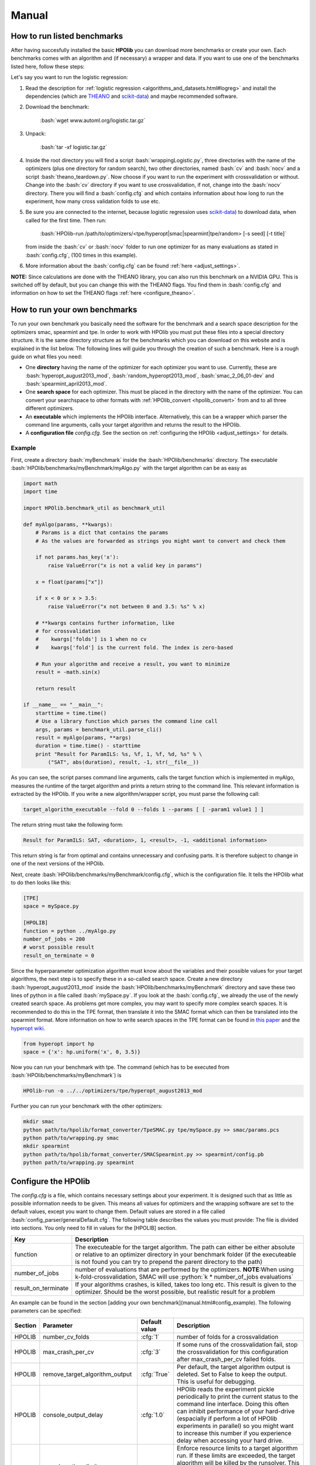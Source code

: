 ======
Manual
======

.. role:: bash(code)
    :language: bash

.. role:: python(code)
    :language: python

.. role:: cfg(code)
    :language: cfg

..  <!-- #######################################################################
    HOWTO RUN BENCHMARKS
    ######################################################################## -->

.. _run_benchmarks:

How to run listed benchmarks
============================

After having succesfully installed the basic **HPOlib** you can download more
benchmarks or create your own. Each benchmarks comes with an algorithm and
(if necessary) a wrapper and data. If you want to use one of the benchmarks
listed here, follow these steps:

Let's say you want to run the logistic regression:

1.  Read the description for :ref:`logistic regression
    <algorithms_and_datasets.html#logreg>`
    and install the dependencies (which are `THEANO <http://deeplearning.net/software/theano/>`_
    and `scikit-data <http://jaberg.github.io/skdata/>`_) and maybe recommended
    software.
2.  Download the benchmark:

        :bash:`wget www.automl.org/logistic.tar.gz`

3.  Unpack:

        :bash:`tar -xf logistic.tar.gz`

4.  Inside the root directory you will find a script :bash:`wrappingLogistic.py`,
    three directories with the name of the optimizers (plus one directory for
    random search), two other directories, named :bash:`cv` and :bash:`nocv`
    and a script :bash:`theano_teardown.py`. Now choose if you want to run the experiment with
    crossvalidation or without. Change into the :bash:`cv` directory if you
    want to use crossvalidation, if not, change into the :bash:`nocv`
    directory. There you will find a :bash:`config.cfg` and which contains
    information about how long to run the experiment, how many cross validation
    folds to use etc.
5.  Be sure you are connected to the internet, because logistic regression uses
    `scikit-data <http://jaberg.github.io/skdata/>`_) to download data, when
    called for the first time. Then run:

        :bash:`HPOlib-run /path/to/optimizers/<tpe/hyperopt|smac|spearmint|tpe/random> [-s seed] [-t title]`

    from inside the :bash:`cv` or :bash:`nocv` folder to run one optimizer for
    as many evaluations as stated in :bash:`config.cfg`,
    (100 times in this example).
6.  More information about the :bash:`config.cfg` can be found :ref:`here
    <adjust_settings>`.

**NOTE:** Since calculations are done with the THEANO library, you can also run
this benchmark on a NVIDIA GPU. This is switched off by default, but you can
change this with the THEANO flags. You find them in :bash:`config.cfg` and
information on how to set the THEANO flags :ref:`here <configure_theano>`.

.. <!-- ########################################################################
   HOWTO RUN YOUR OWN BENCHMARKS
   ##########################################################################-->

.. _create_benchmarks:

How to run your own benchmarks
==============================
To run your own benchmark you basically need the software for the benchmark and
a search space description for the optimizers smac, spearmint and tpe. In order
to work with HPOlib you must put these files into a special directory structure.
It is the same directory structure as for the benchmarks which you can download
on this website and is explained in the list below. The following lines will
guide you through the creation of such a benchmark. Here is a rough guide on
what files you need:

* One **directory** having the name of the optimizer for each optimizer you want to use.
  Currently, these are :bash:`hyperopt_august2013_mod`,
  :bash:`random_hyperopt2013_mod`,
  :bash:`smac_2_06_01-dev` and :bash:`spearmint_april2013_mod`.
* One **search space** for each optimizer. This must be placed in the directory with the name of the optimizer.
  You can convert your searchspace to other formats with
  :ref:`HPOlib_convert <hpolib_convert>` from and to all three different
  optimizers.
* An **executable** which implements the HPOlib interface. Alternatively, this can
  be a wrapper which parser the command line arguments, calls your target algorithm
  and returns the result to the HPOlib.
* A **configuration file** `config.cfg`. See the section on
  :ref:`configuring the HPOlib <adjust_settings>` for details.

.. _create_benchmark_example:

Example
-------
First, create a directory :bash:`myBenchmark` inside the
:bash:`HPOlib/benchmarks` directory. The executable
:bash:`HPOlib/benchmarks/myBenchmark/myAlgo.py` with the target algorithm can
be as easy as

.. code:: python

    import math
    import time

    import HPOlib.benchmark_util as benchmark_util

    def myAlgo(params, **kwargs):
        # Params is a dict that contains the params
        # As the values are forwarded as strings you might want to convert and check them

        if not params.has_key('x'):
            raise ValueError("x is not a valid key in params")

        x = float(params["x"])

        if x < 0 or x > 3.5:
            raise ValueError("x not between 0 and 3.5: %s" % x)

        # **kwargs contains further information, like
        # for crossvalidation
        #    kwargs['folds'] is 1 when no cv
        #    kwargs['fold'] is the current fold. The index is zero-based

        # Run your algorithm and receive a result, you want to minimize
        result = -math.sin(x)

        return result

    if __name__ == "__main__":
        starttime = time.time()
        # Use a library function which parses the command line call
        args, params = benchmark_util.parse_cli()
        result = myAlgo(params, **args)
        duration = time.time() - starttime
        print "Result for ParamILS: %s, %f, 1, %f, %d, %s" % \
            ("SAT", abs(duration), result, -1, str(__file__))

As you can see, the script parses command line arguments, calls the target function
which is implemented in myAlgo, measures the runtime of the target algorithm and
prints a return string to the command line. This relevant information is extracted
by the HPOlib. If you write a new algorithm/wrapper script, you must parse the
following call:

.. code:: bash

    target_algorithm_executable --fold 0 --folds 1 --params [ [ -param1 value1 ] ]

The return string must take the following form:

.. code:: bash

    Result for ParamILS: SAT, <duration>, 1, <result>, -1, <additional information>

This return string is far from optimal and contains unnecessary and confusing
parts. It is therefore subject to change in one of the next versions of the HPOlib.

.. _config_example:

Next, create :bash:`HPOlib/benchmarks/myBenchmark/config.cfg`,
which is the configuration file. It tells the HPOlib what to do then looks like this:

.. code:: cfg

    [TPE]
    space = mySpace.py

    [HPOLIB]
    function = python ../myAlgo.py
    number_of_jobs = 200
    # worst possible result
    result_on_terminate = 0


Since the hyperparameter optimization algorithm must know about the variables
and their possible values for your target algorithms, the next step is to
specify these in a so-called search space. Create a new directory
:bash:`hyperopt_august2013_mod` inside the
:bash:`HPOlib/benchmarks/myBenchmark` directory and save
these two lines of python in a file called :bash:`mySpace.py`. If you look at
the :bash:`config.cfg`, we already the use of the newly created search space.
As problems get more complex, you may want to specify more complex search
spaces. It is recommended to do this in the TPE format, then translate it into
the SMAC format which can then be translated into the spearmint format.
More information on how to write search spaces in the TPE format
can be found in `this paper <http://www.coxlab.org/pdfs/2013_bergstra_hyperopt
.pdf>`_ and the `hyperopt wiki <https://github
.com/hyperopt/hyperopt/wiki/FMin>`_.

.. code:: python

    from hyperopt import hp
    space = {'x': hp.uniform('x', 0, 3.5)}

Now you can run your benchmark with tpe. The command (which has to be
executed from :bash:`HPOlib/benchmarks/myBenchmark`) is

.. code:: bash

    HPOlib-run -o ../../optimizers/tpe/hyperopt_august2013_mod

Further you can run your benchmark with the other optimizers:

.. code:: bash

    mkdir smac
    python path/to/hpolib/format_converter/TpeSMAC.py tpe/mySpace.py >> smac/params.pcs
    python path/to/wrapping.py smac
    mkdir spearmint
    python path/to/hpolib/format_converter/SMACSpearmint.py >> spearmint/config.pb
    python path/to/wrapping.py spearmint

.. _adjust_settings:

Configure the HPOlib
====================

The `config.cfg` is a file, which contains necessary settings about your
experiment. It is designed such that as little as possible information needs to be given.
This means all values for optimizers and the wrapping software are set to the default
values, except you want to change them. Default values are stored in a file called
:bash:`config_parser/generalDefault.cfg`. The following table describes the
values you must provide: The file is divided into sections. You only need to
fill in values for the [HPOLIB] section.

======================= ========================================================
Key                     Description
======================= ========================================================
function                The executeable for the target algorithm. The path can
                        either be either absolute or relative to an optimizer
                        directory in your benchmark folder (if the executeable
                        is not found you can try to prepend the parent directory
                        to the path)
number_of_jobs          number of evaluations that are performed by the
                        optimizers. **NOTE**:When using k-fold-crossvalidation,
                        SMAC will use :python:`k * number_of_jobs evaluations`
result_on_terminate     If your algorithms crashes, is killed, takes too long
                        etc. This result is given to the optimizer.
                        Should be the worst possible, but realistic result
                        for a problem
======================= ========================================================



An example can be found in the section [adding your own benchmark](manual.html#config_example).
The following parameters can be specified:

=========== =================================== =============== ====================================
Section      Parameter                          Default value   Description
=========== =================================== =============== ====================================
HPOLIB      number_cv_folds                     :cfg:`1`        number of folds for a crossvalidation
HPOLIB      max_crash_per_cv                    :cfg:`3`        If some runs of the crossvalidation fail, stop the crossvalidation for this configuration after max_crash_per_cv failed folds.
HPOLIB      remove_target_algorithm_output      :cfg:`True`     Per default, the target algorithm output is deleted. Set to False to keep the output. This is useful for debugging.
HPOLIB      console_output_delay                :cfg:`1.0`      HPOlib reads the experiment pickle periodically to print the current status to the command line interface.
                                                                Doing this often can inhibit performance of your hard-drive (espacially if perform a lot of HPOlib experiments in parallel)
                                                                so you might want to increase this number if you experience delay when accessing your hard drive.
HPOLIB      runsolver_time_limit,                               Enforce resource limits to a target algorithm run. If these limits are exceeded, the target algorithm will be killed by the runsolver. This can be used to ensure e.g. a runtime per algorithm or make sure an algorithm does not use too much space on a computing cluster.
            memory_limit, cpu_limit
HPOLIB      total_time_limit                                    Enforce a total time limit on the hyperparameter optimization.
HPOLIB      leading_runsolver_info                              Important when using THEANO and CUDA, see :ref:`configure_theano`
HPOLIB      use_own_time_measurement            :cfg:`True`     When set to True (the default), the runsolver time measurement is saved. Otherwise, the time measurement of the target algorithm is saved.
HPOLIB      number_of_concurrent_jobs           :cfg:`1`        WARNING: this only works for spearmint and SMAC and is not tested!
HPOLIB      function_setup                                      An executable which is called before the first target algorithm call. This can be for example check if everything is installed properly.
HPOLIB      function_teardown                                   An executable which is called after the last target algorithm call. This can be for example delete temporary directories.
HPOLIB      experiment_directory_prefix                         Adds a prefix to the automatically generated experiment directory. Can be useful if one experiments is run several times with different parameter settings.
HPOLIB      handles_cv                                          This flag determines whether cv.py or runsolver_wrapper.py is the proxy which a hyperparameter optimization package optimizes. This is only set to 1 for SMAC and must only be used by optimization algorithm developers.
=========== =================================== =============== ====================================



The following keys change the behaviour of the integrated hyperparameter
optimization packages:

=========== =================================== ==================================== ====================================
Section     Parameter                           Default value   Description
=========== =================================== ==================================== ====================================
TPE         space                               :cfg:`space.py`                      Name of the search space for tpe
TPE         path_to_optimizer                   :cfg:`./hyperopt_august2013_mod_src` Please consult the SMAC documentation.
SMAC        p                                   :cfg:`smac/params.pcs`               Please consult the SMAC documentation.
SMAC        run_obj                             :cfg:`QUALITY`                       Please consult the SMAC documentation.
SMAC        intra_instance_obj                  :cfg:`MEAN`                          Please consult the SMAC documentation.
SMAC        rf_full_tree_bootstrap              :cfg:`False`                         Please consult the SMAC documentation.
SMAC        rf_split_min                        :cfg:`10`                            Please consult the SMAC documentation.
SMAC        adaptive_capping                    :cfg:`false`                         Please consult the SMAC documentation.
SMAC        max_incumbent_runs                  :cfg:`2000`                          Please consult the SMAC documentation.
SMAC        num_iterations                      :cfg:`2147483647`                    Please consult the SMAC documentation.
SMAC        deterministic                       :cfg:`True`                          Please consult the SMAC documentation.
SMAC        retry_target_algorithm_run_count    :cfg:`0`                             Please consult the SMAC documentation.
SMAC        intensification_percentage          :cfg:`0`                             Please consult the SMAC documentation.
SMAC        validation                          :cfg:`false`                         Please consult the SMAC documentation.
SMAC        path_to_optimizer                   :cfg:`./smac_2_06_01-dev_src`        Please consult the SMAC documentation.
SPEARMINT   config                              :cfg:`config.pb`
SPEARMINT   method                              :cfg:`GPEIOptChooser`                The spearmint chooser to be used. Please consult the spearmint documentation for possible choices. WARNING: Only the GPEIOptChooser is tested!
SPEARMINT   method_args                                                              Pass arguments to the chooser method. Please consult the spearmint documentation for possible choices.
SPEARMINT   grid_size                           :cfg:`20000`                         Length of the Sobol sequence spearmint uses to optimize the Expected Improvement.
SPEARMINT   spearmint_polling_time              :cfg:`3.0`                           Spearmint reads its experiment pickle and checks for finished jobs periodically to find out whether a new job has to be started. For very short functions evaluations, this value can be decreased. Bear in mind that this puts load on your hard drive and can slow down your system if the experiment pickle becomes large (e.g. for the AutoWeka benchmark) or you run a lot of parallel jobs (>100).
SPEARMINT   path_to_optimizer                   :cfg:`./spearmint_april2013_mod_src`
=========== =================================== ==================================== ====================================

The config parameters can also be set via the command line. A use case for this
feature is to run the same experiment multiple times, but with different parameters.
The syntax is:

.. code:: bash

    HPOlib-run -o spearmint/spearmint_april2013_mod --SECTION:argument value

To set for example the spearmint grid size to 40000, use the following call

.. code:: bash

    HPOlib-run -o spearmint/spearmint_april2013_mod --SPEARMINT:grid_size 40000

If your target algorithm is a python script, you can also load the config file
from within your target algorithm. This allows you to specify extra parameters
for your target algorithm in the config file. Simply import
:bash:`HPOlib.wrapping_util` in your python script and call
:bash:`HPOlib.wrapping_util.load_experiment_config_file()`.
The return value is a `python config parser object <https://docs.python
.org/2/library/configparser.html>`_.

.. _configure_theano:

Configure theano for gpu and openBlas usage
-------------------------------------------

The `THEANO <http://deeplearning.net/software/theano/>`_-based benchmarks can
be speed-up by either running them on a `nvidia GPU <http://en.wikipedia
.org/wiki/CUDA>`_ or with an optimized `BLAS library <http://en.wikipedia
.org/wiki/Basic_Linear_Algebra_Subprograms>`_.
Theano is either configured with theano flags, by changing the value of a variable
in the target program (not recommended as you have to change source code)
or by using a :bash:`.theanorc` file. The :bash:`.theanorc` file is good for
global configurations and you can find more information on how to use it on the
[http://deeplearning.net/software/theano/library/config.html](theano config page).
For a more fine-grained control of theano you have to use theano flags.

Unfortunately, setting them in the shell before invoking :bash:`HPOlib-run`
does not work and therefore these parameters have to be added set via the
config variable :bash:`leading_runsolver_info`. This is already set to a
reasonable default for the respective benchmarks but has to be changed in order
to speed up calculations.

For openBlas, change the paths in the following paragraph and replace the value of the
config variable :bash:`leading_runsolver_info`. In case you want to change
more of the theano behaviour (e.g. the compile directory) you must append these
flags to the config variable.

.. code:: bash

    OPENBLAS_NUM_THREADS=2 LD_LIBRARY_PATH=$LD_LIBRARY_PATH:/path/to/the/openBLAS/lib LIBRARY_PATH=$LIBRARY_PATH:/path/to/the/openBLAS/lib THEANO_FLAGS=floatX=float32,device=cpu,blas.ldflags=-lopenblas

If you want to use CUDA on your nvidia GPU, you have to change
:bash:`device=cpu` to :bash:`device=gpu` and add
:bash:`cuda.root=/usr/local/cuda` to the THEANO flags. Change :bash:`cuda.root`
to your cuda installation directory if you did not install cuda to the
default location. For that, replace the path :bash:`cuda.root=/usr/local/cuda`
with the path to your CUDA installation.

.. _add_optimizer:

How to run your own optimizer
=============================

The interface to include your own optimizer is straight-forward. Let's assume
that you have written a hyperparameter optimization package called BayesOpt2.
You tell the HPOlib to use your software with the command line argument
:bash:`-o` or :bash:`--optimizer`. A call to
:bash:`HPOlib-run -o /path/to/BayesOpt2` should the run
an experiment with your newly written software.

But so far, the HPOlib does not know how to call your software. To let the HPOlib
know about the interface to your optimizer, you need to create the three following
files (replace BayesOpt2 if your optimization package has a different name):

* BayesOpt2.py: will create all files your optimization package needs in order
    to run
* BayesOpt2_parser.py: a parser which can change the configuration of your
    optimization algorithm based on HPOlib defaults
* BayesOpt2Default.cfg: default configuration for your optimization algorithm

The rest of this section will explain interface these scripts must provide and
the functionality which they must perform

BayesOpt2.py
------------

To run BayesOpt2, HPOlib will call the main function of the script
:bash:`bayesopt2.py`. The function signature is as follows:

.. code:: bash

    (call_string, directory) = optimizer_module.main(config=config, options=args, experiment_dir=experiment_dir, experiment_directory_prefix=experiment_directory_prefix)

Argument :bash:`config` is of type `ConfigParser <http://docs.python.org/2/library/configparser.html>`_,
:bash:`options` of type `ArgumentParser <https://docs.python.org/2/library/argparse.html>`_
and :bash:`experiment_dir` is a string to the experiment directory. The return
value is a tuple :bash:`(call_string, directory)`. :bash:`call_string` must
be a valid (bash) shell command which calls your hyperparameter optimization
package in the way you intend. You can construct the call string based on the
information in the config and the options you are provided with.
:bash:`directory` must be a new directory in which all experiment output will
be stored. :bash:`HPOlib-run` will the change in to the output directory
which your function returned and execute the call string. Your script must
therefore do the following in the :bash:`main` function:

1.  Set up an experiment directory and return the path to the experiment directory.
    It is highly recommended to create a directory with the following name:

    .. code:: bash

        <experiment_directory_prefix><bayesopt2><time_string>

2.  Return a valid bash shell command, which will be used to call your optimizer
    from the command line interface. The target algorithm you want to optimize
    is mostly called :bash:`cv.py`, except for SMAC which handles
    corssvalidation on its own. Calling :bash:`cv.py` allows optimizer
    independend bookkeeping. The actual function call is the invoked by the
    HPOlib. Its interface is

    .. code:: bash

        python cv.py -param_name1 'param_value' -x '5' -y '3.0'`

    etc... The function simply prints the loss to the command line.
    If your hyperparameter optimization package is written in python, you can
    also directly call the method :python:`doForTPE(params)`, where the params
    argument is a dictionary with all parameter values (both key and value being strings).

Have a look at the bundled scripts :bash:`smac_2_06_01-dev.py`,
:bash:`spearmint_april2013_mod.py` and :bash:`hyperopt_august2013_mod.py`
to get an idea what can/must be done.

..  <! If your hyperparameter optimization packages crashes for any reason
    (cluster timeout, computer freeze) it is handy to restart from the last available state.
    To do so, add a check in your `main`-function if the option `options.restore` exists.
    The value of `options.restore` is the experiment directory from which the experiment should be restored.
    The `call_string` you return should enable your hyperparemeter optimization
    software to restore from the given directory. In order to tell HPOlib how
    much you restored, you must add a function
    `restored_runs = optimizer_module.restore(config=config, optimizer_dir=optimizer_dir, cmd=cmd)`
    which returns an integer indicating the number of evaluations you restored.
    If you use crossvalidation, multiply this with the number of folds you use.!>

BayesOpt2_parser.py
-------------------

The parser file implements a simple interface which only allows the manipulation
of the config file:

.. code:: python

    config = manipulate_config(config)

See the `python documentation <http://docs.python.org/2/library/configparser.html>`_
for the documentation of the config object. Common usage of
:python:`manipulate_config` is to check if mandatory arguments are provided.
This is also the recommended place to convert values from the HPOLIB section to
the appropriate values of the optimization package.

BayesOpt2Default.cfg
--------------------

A configuration file for your optimization package as described in the
:ref:`configuration section <adjust_settings>`.


.. _hpolib_convert:

Convert Search Spaces
=====================


.. raw:: html

    <a href="https://github.com/automl/HPOlib"><img style="position: absolute; top: 0; right: 0; border: 0;" src="https://camo.githubusercontent.com/652c5b9acfaddf3a9c326fa6bde407b87f7be0f4/68747470733a2f2f73332e616d617a6f6e6177732e636f6d2f6769746875622f726962626f6e732f666f726b6d655f72696768745f6f72616e67655f6666373630302e706e67" alt="Fork me on GitHub" data-canonical-src="https://s3.amazonaws.com/github/ribbons/forkme_right_orange_ff7600.png"></a>
